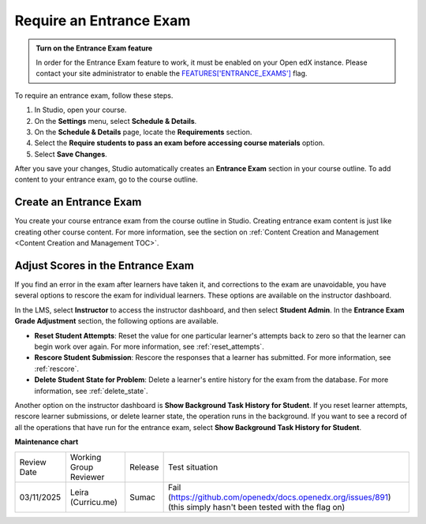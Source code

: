 .. _Require an Entrance Exam:

########################
Require an Entrance Exam
########################

.. tags:: educator, how-to

.. admonition:: Turn on the Entrance Exam feature

   In order for the Entrance Exam feature to work, it must be enabled on your Open edX instance.
   Please contact your site administrator to enable the `FEATURES['ENTRANCE_EXAMS'] <https://docs.openedx.org/projects/edx-platform/en/latest/references/featuretoggles.html#featuretoggle-FEATURES['ENTRANCE_EXAMS']>`_ flag.

To require an entrance exam, follow these steps.

#. In Studio, open your course.
#. On the **Settings** menu, select **Schedule & Details**.
#. On the **Schedule & Details** page, locate the **Requirements** section.
#. Select the **Require students to pass an exam before accessing course
   materials** option.
#. Select **Save Changes**.

After you save your changes, Studio automatically creates an **Entrance Exam**
section in your course outline. To add content to your entrance exam, go to the
course outline.

***********************
Create an Entrance Exam
***********************

You create your course entrance exam from the course outline in Studio.
Creating entrance exam content is just like creating other course content. For
more information, see the section on :ref:`Content Creation and Management <Content Creation and Management TOC>`.

**********************************
Adjust Scores in the Entrance Exam
**********************************

If you find an error in the exam after learners have taken it, and corrections
to the exam are unavoidable, you have several options to rescore the exam for
individual learners. These options are available on the instructor dashboard.

In the LMS, select **Instructor** to access the instructor dashboard, and then
select **Student Admin**. In the **Entrance Exam Grade Adjustment** section,
the following options are available.

* **Reset Student Attempts**: Reset the value for one particular learner's
  attempts back to zero so that the learner can begin work over again. For more
  information, see :ref:`reset_attempts`.

* **Rescore Student Submission**: Rescore the responses that a learner has
  submitted. For more information, see :ref:`rescore`.

* **Delete Student State for Problem**: Delete a learner's entire history for
  the exam from the database. For more information, see :ref:`delete_state`.

Another option on the instructor dashboard is **Show Background Task History
for Student**. If you reset learner attempts, rescore learner submissions, or
delete learner state, the operation runs in the background. If you want to see
a record of all the operations that have run for the entrance exam, select
**Show Background Task History for Student**.

.. seealso::

  :ref:`Set Course Prerequisites` (reference)

  :ref:`Require a Prerequisite Course` (how-to)

**Maintenance chart**

+--------------+-------------------------------+----------------+---------------------------------------------------------------+
| Review Date  | Working Group Reviewer        |   Release      |Test situation                                                 |
+--------------+-------------------------------+----------------+---------------------------------------------------------------+
| 03/11/2025   | Leira (Curricu.me)            | Sumac          | Fail (https://github.com/openedx/docs.openedx.org/issues/891) |
|              |                               |                | (this simply hasn't been tested with the flag on)             |
+--------------+-------------------------------+----------------+---------------------------------------------------------------+
